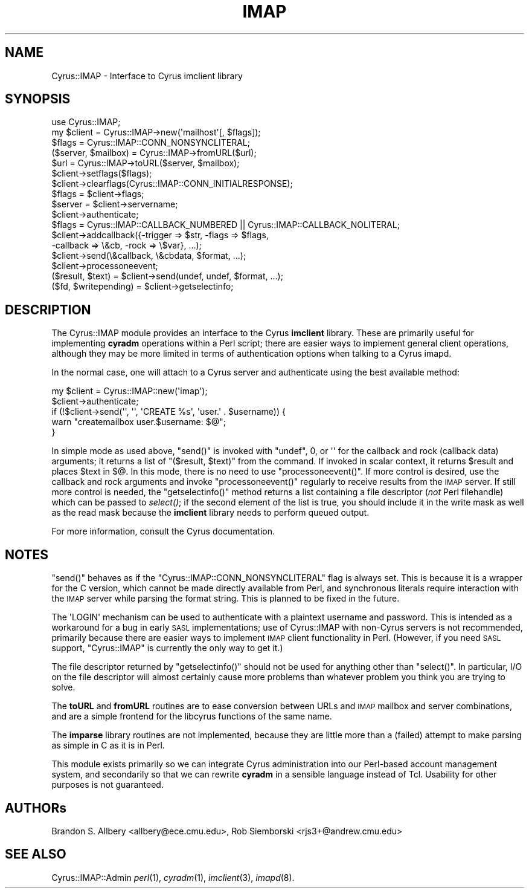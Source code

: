 .\" Automatically generated by Pod::Man 2.22 (Pod::Simple 3.07)
.\"
.\" Standard preamble:
.\" ========================================================================
.de Sp \" Vertical space (when we can't use .PP)
.if t .sp .5v
.if n .sp
..
.de Vb \" Begin verbatim text
.ft CW
.nf
.ne \\$1
..
.de Ve \" End verbatim text
.ft R
.fi
..
.\" Set up some character translations and predefined strings.  \*(-- will
.\" give an unbreakable dash, \*(PI will give pi, \*(L" will give a left
.\" double quote, and \*(R" will give a right double quote.  \*(C+ will
.\" give a nicer C++.  Capital omega is used to do unbreakable dashes and
.\" therefore won't be available.  \*(C` and \*(C' expand to `' in nroff,
.\" nothing in troff, for use with C<>.
.tr \(*W-
.ds C+ C\v'-.1v'\h'-1p'\s-2+\h'-1p'+\s0\v'.1v'\h'-1p'
.ie n \{\
.    ds -- \(*W-
.    ds PI pi
.    if (\n(.H=4u)&(1m=24u) .ds -- \(*W\h'-12u'\(*W\h'-12u'-\" diablo 10 pitch
.    if (\n(.H=4u)&(1m=20u) .ds -- \(*W\h'-12u'\(*W\h'-8u'-\"  diablo 12 pitch
.    ds L" ""
.    ds R" ""
.    ds C` ""
.    ds C' ""
'br\}
.el\{\
.    ds -- \|\(em\|
.    ds PI \(*p
.    ds L" ``
.    ds R" ''
'br\}
.\"
.\" Escape single quotes in literal strings from groff's Unicode transform.
.ie \n(.g .ds Aq \(aq
.el       .ds Aq '
.\"
.\" If the F register is turned on, we'll generate index entries on stderr for
.\" titles (.TH), headers (.SH), subsections (.SS), items (.Ip), and index
.\" entries marked with X<> in POD.  Of course, you'll have to process the
.\" output yourself in some meaningful fashion.
.ie \nF \{\
.    de IX
.    tm Index:\\$1\t\\n%\t"\\$2"
..
.    nr % 0
.    rr F
.\}
.el \{\
.    de IX
..
.\}
.\"
.\" Accent mark definitions (@(#)ms.acc 1.5 88/02/08 SMI; from UCB 4.2).
.\" Fear.  Run.  Save yourself.  No user-serviceable parts.
.    \" fudge factors for nroff and troff
.if n \{\
.    ds #H 0
.    ds #V .8m
.    ds #F .3m
.    ds #[ \f1
.    ds #] \fP
.\}
.if t \{\
.    ds #H ((1u-(\\\\n(.fu%2u))*.13m)
.    ds #V .6m
.    ds #F 0
.    ds #[ \&
.    ds #] \&
.\}
.    \" simple accents for nroff and troff
.if n \{\
.    ds ' \&
.    ds ` \&
.    ds ^ \&
.    ds , \&
.    ds ~ ~
.    ds /
.\}
.if t \{\
.    ds ' \\k:\h'-(\\n(.wu*8/10-\*(#H)'\'\h"|\\n:u"
.    ds ` \\k:\h'-(\\n(.wu*8/10-\*(#H)'\`\h'|\\n:u'
.    ds ^ \\k:\h'-(\\n(.wu*10/11-\*(#H)'^\h'|\\n:u'
.    ds , \\k:\h'-(\\n(.wu*8/10)',\h'|\\n:u'
.    ds ~ \\k:\h'-(\\n(.wu-\*(#H-.1m)'~\h'|\\n:u'
.    ds / \\k:\h'-(\\n(.wu*8/10-\*(#H)'\z\(sl\h'|\\n:u'
.\}
.    \" troff and (daisy-wheel) nroff accents
.ds : \\k:\h'-(\\n(.wu*8/10-\*(#H+.1m+\*(#F)'\v'-\*(#V'\z.\h'.2m+\*(#F'.\h'|\\n:u'\v'\*(#V'
.ds 8 \h'\*(#H'\(*b\h'-\*(#H'
.ds o \\k:\h'-(\\n(.wu+\w'\(de'u-\*(#H)/2u'\v'-.3n'\*(#[\z\(de\v'.3n'\h'|\\n:u'\*(#]
.ds d- \h'\*(#H'\(pd\h'-\w'~'u'\v'-.25m'\f2\(hy\fP\v'.25m'\h'-\*(#H'
.ds D- D\\k:\h'-\w'D'u'\v'-.11m'\z\(hy\v'.11m'\h'|\\n:u'
.ds th \*(#[\v'.3m'\s+1I\s-1\v'-.3m'\h'-(\w'I'u*2/3)'\s-1o\s+1\*(#]
.ds Th \*(#[\s+2I\s-2\h'-\w'I'u*3/5'\v'-.3m'o\v'.3m'\*(#]
.ds ae a\h'-(\w'a'u*4/10)'e
.ds Ae A\h'-(\w'A'u*4/10)'E
.    \" corrections for vroff
.if v .ds ~ \\k:\h'-(\\n(.wu*9/10-\*(#H)'\s-2\u~\d\s+2\h'|\\n:u'
.if v .ds ^ \\k:\h'-(\\n(.wu*10/11-\*(#H)'\v'-.4m'^\v'.4m'\h'|\\n:u'
.    \" for low resolution devices (crt and lpr)
.if \n(.H>23 .if \n(.V>19 \
\{\
.    ds : e
.    ds 8 ss
.    ds o a
.    ds d- d\h'-1'\(ga
.    ds D- D\h'-1'\(hy
.    ds th \o'bp'
.    ds Th \o'LP'
.    ds ae ae
.    ds Ae AE
.\}
.rm #[ #] #H #V #F C
.\" ========================================================================
.\"
.IX Title "IMAP 3pm"
.TH IMAP 3pm "2012-12-01" "perl v5.10.1" "User Contributed Perl Documentation"
.\" For nroff, turn off justification.  Always turn off hyphenation; it makes
.\" way too many mistakes in technical documents.
.if n .ad l
.nh
.SH "NAME"
Cyrus::IMAP \- Interface to Cyrus imclient library
.SH "SYNOPSIS"
.IX Header "SYNOPSIS"
.Vb 1
\&  use Cyrus::IMAP;
\&
\&  my $client = Cyrus::IMAP\->new(\*(Aqmailhost\*(Aq[, $flags]);
\&  $flags = Cyrus::IMAP::CONN_NONSYNCLITERAL;
\&
\&  ($server, $mailbox) = Cyrus::IMAP\->fromURL($url);
\&  $url = Cyrus::IMAP\->toURL($server, $mailbox);
\&
\&  $client\->setflags($flags);
\&  $client\->clearflags(Cyrus::IMAP::CONN_INITIALRESPONSE);
\&  $flags = $client\->flags;
\&  $server = $client\->servername;
\&  $client\->authenticate;
\&  $flags = Cyrus::IMAP::CALLBACK_NUMBERED || Cyrus::IMAP::CALLBACK_NOLITERAL;
\&  $client\->addcallback({\-trigger => $str, \-flags => $flags,
\&                        \-callback => \e&cb, \-rock => \e$var}, ...);
\&  $client\->send(\e&callback, \e&cbdata, $format, ...);
\&  $client\->processoneevent;
\&  ($result, $text) = $client\->send(undef, undef, $format, ...);
\&  ($fd, $writepending) = $client\->getselectinfo;
.Ve
.SH "DESCRIPTION"
.IX Header "DESCRIPTION"
The Cyrus::IMAP module provides an interface to the Cyrus \fBimclient\fR
library.  These are primarily useful for implementing \fBcyradm\fR operations
within a Perl script; there are easier ways to implement general client
operations, although they may be more limited in terms of authentication
options when talking to a Cyrus imapd.
.PP
In the normal case, one will attach to a Cyrus server and authenticate
using the best available method:
.PP
.Vb 5
\&        my $client = Cyrus::IMAP::new(\*(Aqimap\*(Aq);
\&        $client\->authenticate;
\&        if (!$client\->send(\*(Aq\*(Aq, \*(Aq\*(Aq, \*(AqCREATE %s\*(Aq, \*(Aquser.\*(Aq . $username)) {
\&          warn "createmailbox user.$username: $@";
\&        }
.Ve
.PP
In simple mode as used above, \f(CW\*(C`send()\*(C'\fR is invoked with \f(CW\*(C`undef\*(C'\fR, \f(CW0\fR, or
\&\f(CW\*(Aq\*(Aq\fR for the callback and rock (callback data) arguments; it returns a list
of \f(CW\*(C`($result, $text)\*(C'\fR from the command.  If invoked in scalar context, it
returns \f(CW$result\fR and places \f(CW$text\fR in \f(CW$@\fR.  In this mode, there is no
need to use \f(CW\*(C`processoneevent()\*(C'\fR.  If more control is desired, use the callback
and rock arguments and invoke \f(CW\*(C`processoneevent()\*(C'\fR regularly to receive
results from the \s-1IMAP\s0 server.  If still more control is needed, the
\&\f(CW\*(C`getselectinfo()\*(C'\fR method returns a list containing a file descriptor (\fInot\fR
Perl filehandle) which can be passed to \fIselect()\fR; if the second element of the
list is true, you should include it in the write mask as well as the read mask
because the \fBimclient\fR library needs to perform queued output.
.PP
For more information, consult the Cyrus documentation.
.SH "NOTES"
.IX Header "NOTES"
\&\f(CW\*(C`send()\*(C'\fR behaves as if the \f(CW\*(C`Cyrus::IMAP::CONN_NONSYNCLITERAL\*(C'\fR flag is always
set.  This is because it is a wrapper for the C version, which cannot be made
directly available from Perl, and synchronous literals require interaction
with the \s-1IMAP\s0 server while parsing the format string.  This is planned to be
fixed in the future.
.PP
The \f(CW\*(AqLOGIN\*(Aq\fR mechanism can be used to authenticate with a plaintext username
and password.  This is intended as a workaround for a bug in early \s-1SASL\s0
implementations; use of Cyrus::IMAP with non-Cyrus servers is not recommended,
primarily because there are easier ways to implement \s-1IMAP\s0 client functionality
in Perl.  (However, if you need \s-1SASL\s0 support, \f(CW\*(C`Cyrus::IMAP\*(C'\fR is currently the
only way to get it.)
.PP
The file descriptor returned by \f(CW\*(C`getselectinfo()\*(C'\fR should not be used for
anything other than \f(CW\*(C`select()\*(C'\fR.  In particular, I/O on the file descriptor
will almost certainly cause more problems than whatever problem you think
you are trying to solve.
.PP
The \fBtoURL\fR and \fBfromURL\fR routines are to ease conversion between URLs and
\&\s-1IMAP\s0 mailbox and server combinations, and are a simple frontend for the
libcyrus functions of the same name.
.PP
The \fBimparse\fR library routines are not implemented, because they are little
more than a (failed) attempt to make parsing as simple in C as it is in Perl.
.PP
This module exists primarily so we can integrate Cyrus administration into
our Perl-based account management system, and secondarily so that we can
rewrite \fBcyradm\fR in a sensible language instead of Tcl.  Usability for other
purposes is not guaranteed.
.SH "AUTHORs"
.IX Header "AUTHORs"
Brandon S. Allbery <allbery@ece.cmu.edu>, Rob Siemborski <rjs3+@andrew.cmu.edu>
.SH "SEE ALSO"
.IX Header "SEE ALSO"
Cyrus::IMAP::Admin
\&\fIperl\fR\|(1), \fIcyradm\fR\|(1), \fIimclient\fR\|(3), \fIimapd\fR\|(8).
